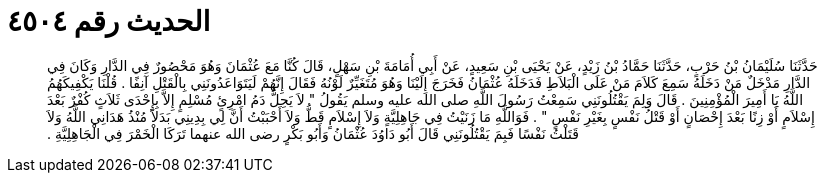 
= الحديث رقم ٤٥٠٤

[quote.hadith]
حَدَّثَنَا سُلَيْمَانُ بْنُ حَرْبٍ، حَدَّثَنَا حَمَّادُ بْنُ زَيْدٍ، عَنْ يَحْيَى بْنِ سَعِيدٍ، عَنْ أَبِي أُمَامَةَ بْنِ سَهْلٍ، قَالَ كُنَّا مَعَ عُثْمَانَ وَهُوَ مَحْصُورٌ فِي الدَّارِ وَكَانَ فِي الدَّارِ مَدْخَلٌ مَنْ دَخَلَهُ سَمِعَ كَلاَمَ مَنْ عَلَى الْبَلاَطِ فَدَخَلَهُ عُثْمَانُ فَخَرَجَ إِلَيْنَا وَهُوَ مُتَغَيِّرٌ لَوْنُهُ فَقَالَ إِنَّهُمْ لَيَتَوَاعَدُونَنِي بِالْقَتْلِ آنِفًا ‏.‏ قُلْنَا يَكْفِيكَهُمُ اللَّهُ يَا أَمِيرَ الْمُؤْمِنِينَ ‏.‏ قَالَ وَلِمَ يَقْتُلُونَنِي سَمِعْتُ رَسُولَ اللَّهِ صلى الله عليه وسلم يَقُولُ ‏"‏ لاَ يَحِلُّ دَمُ امْرِئٍ مُسْلِمٍ إِلاَّ بِإِحْدَى ثَلاَثٍ كُفْرٌ بَعْدَ إِسْلاَمٍ أَوْ زِنًا بَعْدَ إِحْصَانٍ أَوْ قَتْلُ نَفْسٍ بِغَيْرِ نَفْسٍ ‏"‏ ‏.‏ فَوَاللَّهِ مَا زَنَيْتُ فِي جَاهِلِيَّةٍ وَلاَ إِسْلاَمٍ قَطُّ وَلاَ أَحْبَبْتُ أَنَّ لِي بِدِينِي بَدَلاً مُنْذُ هَدَانِي اللَّهُ وَلاَ قَتَلْتُ نَفْسًا فَبِمَ يَقْتُلُونَنِي قَالَ أَبُو دَاوُدَ عُثْمَانُ وَأَبُو بَكْرٍ رضى الله عنهما تَرَكَا الْخَمْرَ فِي الْجَاهِلِيَّةِ ‏.‏